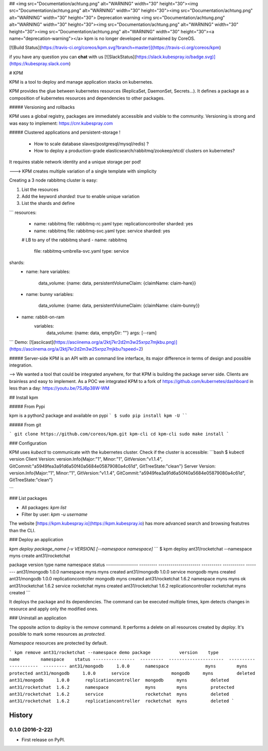 ## <img src="Documentation/achtung.png" alt="WARNING" width="30" height="30"><img src="Documentation/achtung.png" alt="WARNING" width="30" height="30"><img src="Documentation/achtung.png" alt="WARNING" width="30" height="30"> Deprecation warning <img src="Documentation/achtung.png" alt="WARNING" width="30" height="30"><img src="Documentation/achtung.png" alt="WARNING" width="30" height="30"><img src="Documentation/achtung.png" alt="WARNING" width="30" height="30"><a name="deprecation-warning"></a>
kpm is no longer developed or maintained by CoreOS.

[![Build Status](https://travis-ci.org/coreos/kpm.svg?branch=master)](https://travis-ci.org/coreos/kpm)

if you have any question you can **chat** with us  [![SlackStatus](https://slack.kubespray.io/badge.svg)](https://kubespray.slack.com)

# KPM

KPM is a tool to deploy and manage application stacks on kubernetes.

KPM provides the glue between kubernetes resources (ReplicaSet, DaemonSet, Secrets...). It defines a package as a composition of kubernetes resources and dependencies to other packages.

##### Versioning and rollbacks

KPM uses a global registry, packages are immediately accessible and visible to the community. Versioning is strong and was easy to implement: https://cnr.kubespray.com


##### Clustered applications and persistent-storage !

  - How to scale database slaves(postgresql/mysql/redis) ?
  - How to deploy a production-grade elasticsearch/rabbitmq/zookeep/etcd/ clusters on kubernetes?
It requires stable network identity and a unique storage per pod!

---> KPM creates multiple variation of a single template with simplicity

Creating a 3 node rabbitmq cluster is easy:

1. List the resources
2. Add the keyword `sharded: true` to enable unique variation
3. List the shards and define

```
resources:
  - name: rabbitmq
    file: rabbitmq-rc.yaml
    type: replicationcontroller
    sharded: yes

  - name: rabbitmq
    file: rabbitmq-svc.yaml
    type: service
    sharded: yes

  # LB to any of the rabbitmq shard
  - name: rabbitmq
    file: rabbitmq-umbrella-svc.yaml
    type: service

shards:
  - name: hare
    variables:
      data_volume: {name: data, persistentVolumeClaim: {claimName: claim-hare}}
  - name: bunny
    variables:
      data_volume:  {name: data, persistentVolumeClaim: {claimName: claim-bunny}}
- name: rabbit-on-ram
    variables:
       data_volume: {name: data, emptyDir: ""}
       args: [--ram]
```
Demo:
[![asciicast](https://asciinema.org/a/2ktj7kr2d2m3w25xrpz7mjkbu.png)](https://asciinema.org/a/2ktj7kr2d2m3w25xrpz7mjkbu?speed=2)


##### Server-side
KPM is an API with an command line interface, its major difference in terms of design and possible integration.

--> We wanted a tool that could be integrated anywhere, for that KPM is building the package server side.
Clients are brainless and easy to implement. As a POC we integrated KPM to a fork of https://github.com/kubernetes/dashboard in less than a day:
https://youtu.be/7SJ6p38W-WM


## Install kpm

##### From Pypi

kpm is a python2 package and available on pypi
```
$ sudo pip install kpm -U
````

##### From git

```
git clone https://github.com/coreos/kpm.git kpm-cli
cd kpm-cli
sudo make install
```

### Configuration

KPM uses `kubectl` to communicate with the kubernetes cluster.
Check if the cluster is accessible:
```bash
$ kubectl version
Client Version: version.Info{Major:"1", Minor:"1", GitVersion:"v1.1.4", GitCommit:"a5949fea3a91d6a50f40a5684e05879080a4c61d", GitTreeState:"clean"}
Server Version: version.Info{Major:"1", Minor:"1", GitVersion:"v1.1.4", GitCommit:"a5949fea3a91d6a50f40a5684e05879080a4c61d", GitTreeState:"clean"}

```

### List packages

- All packages: `kpm list`
- Filter by user: `kpm -u username`

The website [https://kpm.kubespray.io](https://kpm.kubespray.io) has more advanced search and browsing featutres than the CLI.

### Deploy an application

`kpm deploy package_name [-v VERSION] [--namespace namespace]`
```
$ kpm deploy ant31/rocketchat --namespace myns
create ant31/rocketchat

package           version    type                   name        namespace    status
----------------  ---------  ---------------------  ----------  -----------  --------
ant31/mongodb     1.0.0      namespace              myns        myns         created
ant31/mongodb     1.0.0      service                mongodb     myns         created
ant31/mongodb     1.0.0      replicationcontroller  mongodb     myns         created
ant31/rocketchat  1.6.2      namespace              myns        myns         ok
ant31/rocketchat  1.6.2      service                rocketchat  myns         created
ant31/rocketchat  1.6.2      replicationcontroller  rocketchat  myns         created
```

It deploys the package and its dependencies.
The command can be executed multiple times, kpm detects changes in resource and apply only the modified ones.

### Uninstall an application

The opposite action to `deploy` is the `remove` command. It performs a delete on all resources created by `deploy`.  It's possible to mark some resources as `protected`.

`Namespace` resources are protected by default.

```
kpm remove ant31/rocketchat --namespace demo
package           version    type                   name        namespace    status
----------------  ---------  ---------------------  ----------  -----------  ---------
ant31/mongodb     1.0.0      namespace              myns        myns         protected
ant31/mongodb     1.0.0      service                mongodb     myns         deleted
ant31/mongodb     1.0.0      replicationcontroller  mongodb     myns         deleted
ant31/rocketchat  1.6.2      namespace              myns        myns         protected
ant31/rocketchat  1.6.2      service                rocketchat  myns         deleted
ant31/rocketchat  1.6.2      replicationcontroller  rocketchat  myns         deleted
```


=======
History
=======

0.1.0 (2016-2-22)
------------------

* First release on PyPI.


